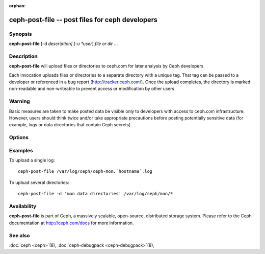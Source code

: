 :orphan:

==================================================
 ceph-post-file -- post files for ceph developers
==================================================

.. program:: ceph-post-file

Synopsis
========

| **ceph-post-file** [-d *description] [-u *user*] *file or dir* ...


Description
===========

**ceph-post-file** will upload files or directories to ceph.com for
later analysis by Ceph developers.

Each invocation uploads files or directories to a separate directory
with a unique tag.  That tag can be passed to a developer or
referenced in a bug report (http://tracker.ceph.com/).  Once the
upload completes, the directory is marked non-readable and
non-writeable to prevent access or modification by other users.

Warning
=======

Basic measures are taken to make posted data be visible only to
developers with access to ceph.com infrastructure. However, users
should think twice and/or take appropriate precautions before
posting potentially sensitive data (for example, logs or data
directories that contain Ceph secrets).


Options
=======

.. option:: -d *description*, --description *description*

   Add a short description for the upload.  This is a good opportunity
   to reference a bug number.  There is no default value.

.. option:: -u *user*

   Set the user metadata for the upload.  This defaults to `whoami`@`hostname -f`.

Examples
========

To upload a single log::

   ceph-post-file /var/log/ceph/ceph-mon.`hostname`.log

To upload several directories::

   ceph-post-file -d 'mon data directories' /var/log/ceph/mon/*


Availability
============

**ceph-post-file** is part of Ceph, a massively scalable, open-source, distributed storage system. Please refer to
the Ceph documentation at http://ceph.com/docs for more information.

See also
========

:doc:`ceph <ceph>`\(8),
:doc:`ceph-debugpack <ceph-debugpack>`\(8),
